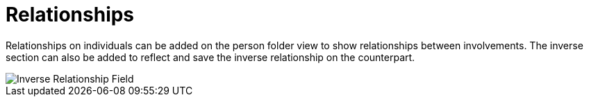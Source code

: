 // vim: tw=0 ai et ts=2 sw=2
= Relationships

Relationships on individuals can be added on the person folder view to show relationships between involvements.
The inverse section can also be added to reflect and save the inverse relationship on the counterpart.

image::person/inverseRelationship.png[Inverse Relationship Field]

